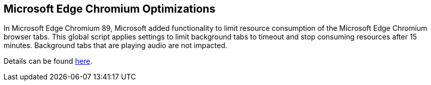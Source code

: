////

Comments Sections:
Used in:
sub.scriptlibrary.MicrosoftEdgeChromiumOptimizations.adoc

////
== Microsoft Edge Chromium Optimizations
In Microsoft Edge Chromium 89, Microsoft added functionality to limit resource consumption of the Microsoft Edge Chromium browser tabs.  This global script applies settings to limit background tabs to timeout and stop consuming resources after 15 minutes.  Background tabs that are playing audio are not impacted.

Details can be found link:https://blogs.windows.com/msedgedev/2021/03/04/edge-89-performance/[here].
 
